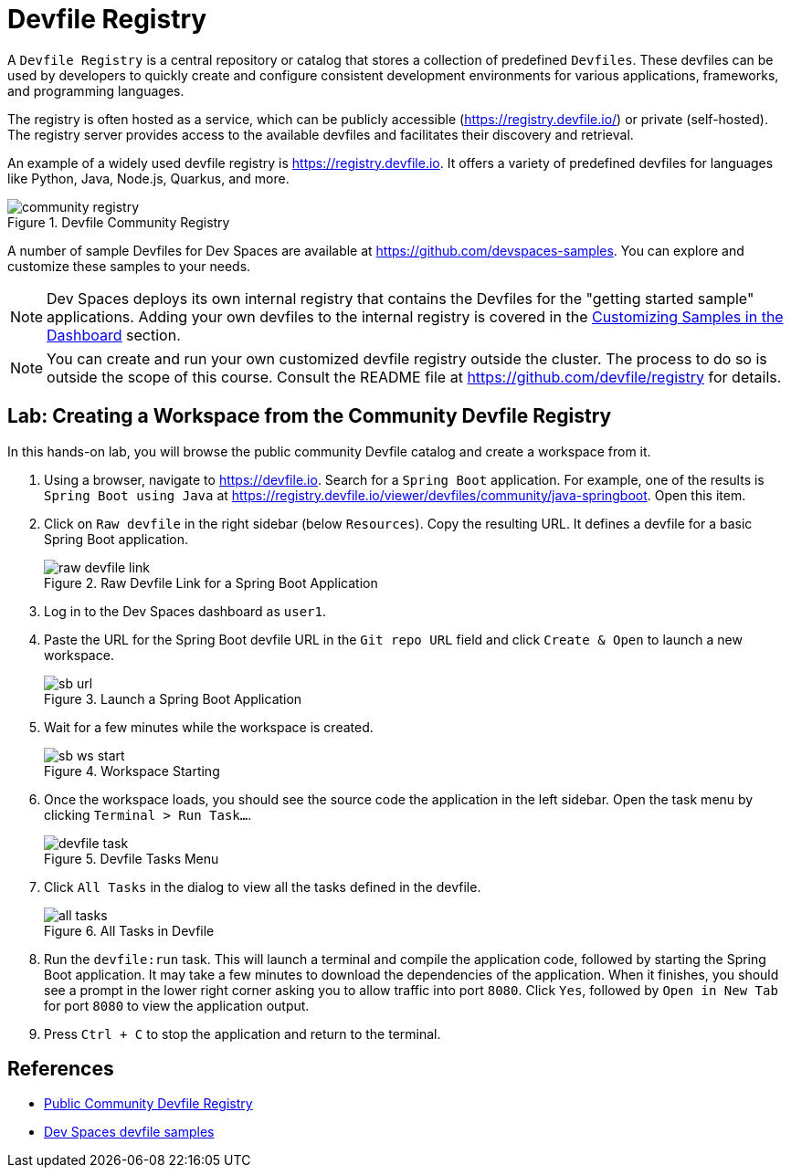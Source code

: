 # Devfile Registry

A `Devfile Registry` is a central repository or catalog that stores a collection of predefined `Devfiles`. These devfiles can be used by developers to quickly create and configure consistent development environments for various applications, frameworks, and programming languages.

The registry is often hosted as a service, which can be publicly accessible (https://registry.devfile.io/) or private (self-hosted). The registry server provides access to the available devfiles and facilitates their discovery and retrieval.

An example of a widely used devfile registry is https://registry.devfile.io. It offers a variety of predefined devfiles for languages like Python, Java, Node.js, Quarkus, and more.

image::community-registry.png[title=Devfile Community Registry]

A number of sample Devfiles for Dev Spaces are available at https://github.com/devspaces-samples. You can explore and customize these samples to your needs.

NOTE: Dev Spaces deploys its own internal registry that contains the Devfiles for the "getting started sample" applications. Adding your own devfiles to the internal registry is covered in the xref:workspaces:custom.adoc[Customizing Samples in the Dashboard] section.

NOTE: You can create and run your own customized devfile registry outside the cluster. The process to do so is outside the scope of this course. Consult the README file at https://github.com/devfile/registry for details.

== Lab: Creating a Workspace from the Community Devfile Registry

In this hands-on lab, you will browse the public community Devfile catalog and create a workspace from it.

. Using a browser, navigate to https://devfile.io. Search for a `Spring Boot` application. For example, one of the results is `Spring Boot using Java` at https://registry.devfile.io/viewer/devfiles/community/java-springboot. Open this item.

. Click on `Raw devfile` in the right sidebar (below `Resources`). Copy the resulting URL. It defines a devfile for a basic Spring Boot application.
+
image::raw-devfile-link.png[title=Raw Devfile Link for a Spring Boot Application]

. Log in to the Dev Spaces dashboard as `user1`.

. Paste the URL for the Spring Boot devfile URL in the `Git repo URL` field and click `Create & Open` to launch a new workspace.
+
image::sb-url.png[title=Launch a Spring Boot Application]

. Wait for a few minutes while the workspace is created. 
+
image::sb-ws-start.png[title=Workspace Starting]

. Once the workspace loads, you should see the source code the application in the left sidebar. Open the task menu by clicking `Terminal > Run Task...`.
+
image::devfile-task.png[title=Devfile Tasks Menu]

. Click `All Tasks` in the dialog to view all the tasks defined in the devfile.
+
image::all-tasks.png[title=All Tasks in Devfile]

. Run the `devfile:run` task. This will launch a terminal and compile the application code, followed by starting the Spring Boot application. It may take a few minutes to download the dependencies of the application. When it finishes, you should see a prompt in the lower right corner asking you to allow traffic into port `8080`. Click `Yes`, followed by `Open in New Tab` for port `8080` to view the application output.

. Press `Ctrl + C` to stop the application and return to the terminal.

== References

* https://registry.devfile.io/viewer[Public Community Devfile Registry^]
* https://github.com/devspaces-samples[Dev Spaces devfile samples^]